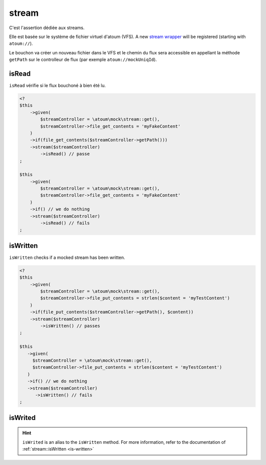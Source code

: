 .. _stream-anchor:

stream
******

C'est l'assertion dédiée aux streams.

Elle est basée sur le système de fichier virtuel d'atoum (VFS). A new `stream wrapper <http://php.net/streamWrapper>`_ will be registered (starting with ``atoum://``).

Le bouchon va créer un nouveau fichier dans le VFS et le chemin du flux sera accessible en appellant la méthode ``getPath`` sur le controlleur de flux (par exemple ``atoum://mockUniqId``).

.. _is-read:

isRead
======

``isRead`` vérifie si le flux bouchoné à bien été lu.

.. code-block:: php

   <?
   $this
       ->given(
           $streamController = \atoum\mock\stream::get(),
           $streamController->file_get_contents = 'myFakeContent'
       )
       ->if(file_get_contents($streamController->getPath()))
       ->stream($streamController)
           ->isRead() // passe
   ;

   $this
       ->given(
           $streamController = \atoum\mock\stream::get(),
           $streamController->file_get_contents = 'myFakeContent'
       )
       ->if() // we do nothing
       ->stream($streamController)
           ->isRead() // fails
   ;


.. _is-written:

isWritten
=========

``isWritten`` checks if a mocked stream has been written.

.. code-block:: php

   <?
   $this
       ->given(
           $streamController = \atoum\mock\stream::get(),
           $streamController->file_put_contents = strlen($content = 'myTestContent')
       )
       ->if(file_put_contents($streamController->getPath(), $content))
       ->stream($streamController)
           ->isWritten() // passes
   ;

   $this
      ->given(
        $streamController = \atoum\mock\stream::get(),
        $streamController->file_put_contents = strlen($content = 'myTestContent')
      )
      ->if() // we do nothing
      ->stream($streamController)
         ->isWritten() // fails
   ;


.. _is-writed:

isWrited
========

.. hint::
   ``isWrited`` is an alias to the ``isWritten`` method.
   For more information, refer to the documentation of :ref:`stream::isWritten <is-written>`



